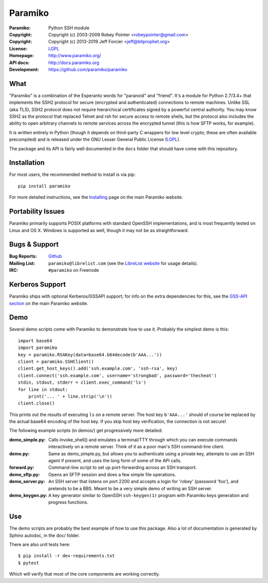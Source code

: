 ========
Paramiko
========

.. Continuous integration and code coverage badges

.. image:: https://travis-ci.org/paramiko/paramiko.svg?branch=master
    :target: https://travis-ci.org/paramiko/paramiko
.. image:: https://codecov.io/gh/paramiko/paramiko/branch/master/graph/badge.svg
    :target: https://codecov.io/gh/paramiko/paramiko

:Paramiko:    Python SSH module
:Copyright:   Copyright (c) 2003-2009  Robey Pointer <robeypointer@gmail.com>
:Copyright:   Copyright (c) 2013-2019  Jeff Forcier <jeff@bitprophet.org>
:License:     `LGPL <https://www.gnu.org/copyleft/lesser.html>`_
:Homepage:    http://www.paramiko.org/
:API docs:    http://docs.paramiko.org
:Development: https://github.com/paramiko/paramiko


What
----

"Paramiko" is a combination of the Esperanto words for "paranoid" and
"friend".  It's a module for Python 2.7/3.4+ that implements the SSH2 protocol
for secure (encrypted and authenticated) connections to remote machines. Unlike
SSL (aka TLS), SSH2 protocol does not require hierarchical certificates signed
by a powerful central authority.  You may know SSH2 as the protocol that
replaced Telnet and rsh for secure access to remote shells, but the protocol
also includes the ability to open arbitrary channels to remote services across
the encrypted tunnel (this is how SFTP works, for example).

It is written entirely in Python (though it depends on third-party C wrappers
for low level crypto; these are often available precompiled) and is released
under the GNU Lesser General Public License (`LGPL
<https://www.gnu.org/copyleft/lesser.html>`_).

The package and its API is fairly well documented in the ``docs`` folder that
should have come with this repository.


Installation
------------

For most users, the recommended method to install is via pip::

    pip install paramiko

For more detailed instructions, see the `Installing
<http://www.paramiko.org/installing.html>`_ page on the main Paramiko website.


Portability Issues
------------------

Paramiko primarily supports POSIX platforms with standard OpenSSH
implementations, and is most frequently tested on Linux and OS X.  Windows is
supported as well, though it may not be as straightforward.

Bugs & Support
--------------

:Bug Reports:  `Github <https://github.com/paramiko/paramiko/issues/>`_
:Mailing List: ``paramiko@librelist.com`` (see the `LibreList website
               <http://librelist.com/>`_ for usage details).
:IRC:          ``#paramiko`` on Freenode


Kerberos Support
----------------

Paramiko ships with optional Kerberos/GSSAPI support; for info on the extra
dependencies for this, see the `GSS-API section
<http://www.paramiko.org/installing.html#gssapi>`_
on the main Paramiko website.


Demo
----

Several demo scripts come with Paramiko to demonstrate how to use it.
Probably the simplest demo is this::

    import base64
    import paramiko
    key = paramiko.RSAKey(data=base64.b64decode(b'AAA...'))
    client = paramiko.SSHClient()
    client.get_host_keys().add('ssh.example.com', 'ssh-rsa', key)
    client.connect('ssh.example.com', username='strongbad', password='thecheat')
    stdin, stdout, stderr = client.exec_command('ls')
    for line in stdout:
        print('... ' + line.strip('\n'))
    client.close()

This prints out the results of executing ``ls`` on a remote server. The host
key ``b'AAA...'`` should of course be replaced by the actual base64 encoding of the
host key.  If you skip host key verification, the connection is not secure!

The following example scripts (in demos/) get progressively more detailed:

:demo_simple.py:
    Calls invoke_shell() and emulates a terminal/TTY through which you can
    execute commands interactively on a remote server.  Think of it as a
    poor man's SSH command-line client.

:demo.py:
    Same as demo_simple.py, but allows you to authenticate using a private
    key, attempts to use an SSH agent if present, and uses the long form of
    some of the API calls.

:forward.py:
    Command-line script to set up port-forwarding across an SSH transport.

:demo_sftp.py:
    Opens an SFTP session and does a few simple file operations.

:demo_server.py:
    An SSH server that listens on port 2200 and accepts a login for
    'robey' (password 'foo'), and pretends to be a BBS.  Meant to be a
    very simple demo of writing an SSH server.

:demo_keygen.py:
    A key generator similar to OpenSSH ``ssh-keygen(1)`` program with
    Paramiko keys generation and progress functions.

Use
---

The demo scripts are probably the best example of how to use this package.
Also a lot of documentation is generated by Sphinx autodoc, in the
doc/ folder.

There are also unit tests here::

    $ pip install -r dev-requirements.txt
    $ pytest

Which will verify that most of the core components are working correctly.
